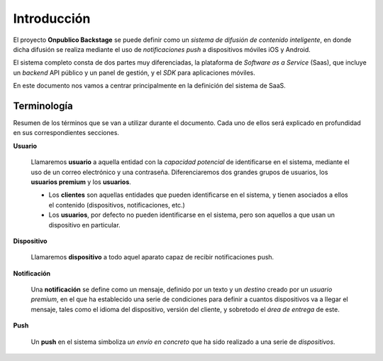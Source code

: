 ============
Introducción
============

El proyecto **Onpublico Backstage** se puede definir como un *sistema de difusión de contenido inteligente*,
en donde dicha difusión se realiza mediante el uso de *notificaciones push* a dispositivos móviles iOS y Android.

El sistema completo consta de dos partes muy diferenciadas, la plataforma de *Software as a Service* (Saas), que
incluye un *backend* API público y un panel de gestión, y el *SDK* para aplicaciones móviles.

En este documento nos vamos a centrar principalmente en la definición del sistema de SaaS.

Terminología
------------

Resumen de los términos que se van a utilizar durante el documento. Cada uno de ellos será explicado
en profundidad en sus correspondientes secciones.

**Usuario**

    Llamaremos **usuario** a aquella entidad con la *capacidad potencial* de identificarse en el sistema, mediante
    el uso de un correo electrónico y una contraseña. Diferenciaremos dos grandes grupos de usuarios, los **usuarios premium** y
    los **usuarios**.

    - Los **clientes** son aquellas entidades que pueden identificarse en el sistema, y tienen asociados a ellos el contenido (dispositivos, notificaciones, etc.)
    - Los **usuarios**, por defecto no pueden identificarse en el sistema, pero son aquellos a que usan un dispositivo en particular.

**Dispositivo**

    Llamaremos **dispositivo** a todo aquel aparato capaz de recibir notificaciones push.

**Notificación**

    Una **notificación** se define como un mensaje, definido por un texto y un *destino* creado por un *usuario premium*,
    en el que ha establecido una serie de condiciones para definir a cuantos dispositivos va a llegar el mensaje,
    tales como el idioma del dispositivo, versión del cliente, y sobretodo el *área de entrega* de este.

**Push**

    Un **push** en el sistema simboliza *un envío en concreto* que ha sido realizado a una serie de *dispositivos*.

